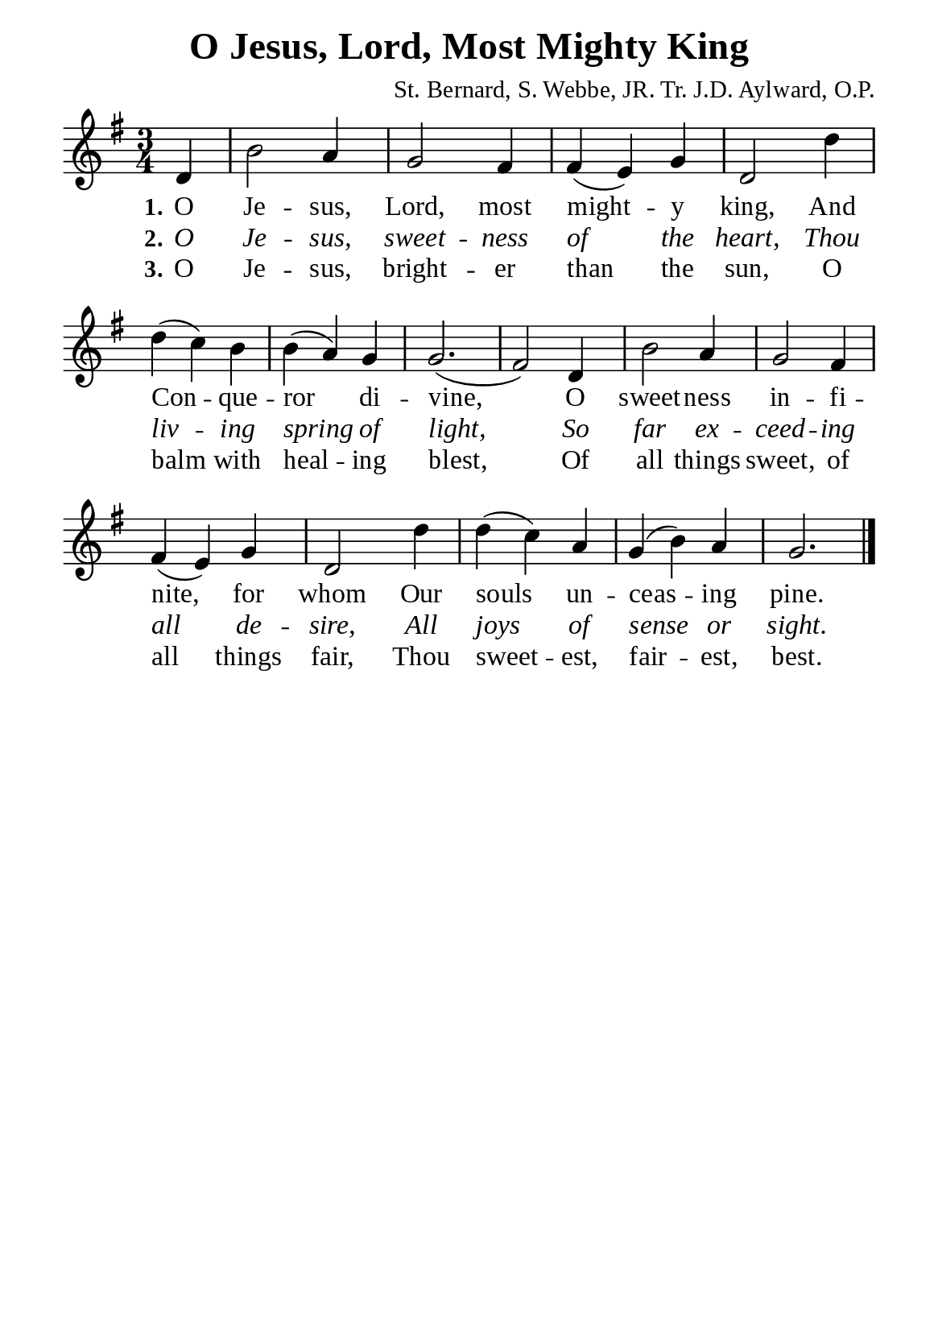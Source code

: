 %%%%%%%%%%%%%%%%%%%%%%%%%%%%%
% CONTENTS OF THIS DOCUMENT
% 1. Common settings
% 2. Verse music
% 3. Verse lyrics
% 4. Layout
%%%%%%%%%%%%%%%%%%%%%%%%%%%%%

%%%%%%%%%%%%%%%%%%%%%%%%%%%%%
% 1. Common settings
%%%%%%%%%%%%%%%%%%%%%%%%%%%%%
\version "2.22.1"

\header {
  title = "O Jesus, Lord, Most Mighty King"
  composer = "St. Bernard, S. Webbe, JR. Tr. J.D. Aylward, O.P."
  tagline = ##f
}

global= {
  \key g \major
  \time 3/4
  \override Score.BarNumber.break-visibility = ##(#f #f #f)
  \override Lyrics.LyricSpace.minimum-distance = #3.0
}

\paper {
  #(set-paper-size "a5")
  top-margin = 3.2\mm
  bottom-marign = 10\mm
  left-margin = 10\mm
  right-margin = 10\mm
  indent = #0
  #(define fonts
	 (make-pango-font-tree "Liberation Serif"
	 		       "Liberation Serif"
			       "Liberation Serif"
			       (/ 20 20)))
  system-system-spacing = #'((basic-distance . 3) (padding . 3))
}

printItalic = {
  \override LyricText.font-shape = #'italic
}

%%%%%%%%%%%%%%%%%%%%%%%%%%%%%
% 2. Verse music
%%%%%%%%%%%%%%%%%%%%%%%%%%%%%
musicVerseSoprano = \relative c' {
                    \partial 4 d4 |
  %{	01	%} b'2 a4 |
  %{	02	%} g2 fis4 |
  %{	03	%} fis (e) g |
  %{	04	%} d2 d'4 |
  %{	05	%} d (c) b |
  %{	06	%} b (a) g |
  %{	07	%} g2. ( |
  %{	08	%} fis2) d4 |
  %{	09	%} b'2 a4 |
  %{	10	%} g2 fis4 |
  %{	11	%} fis (e) g |
  %{	12	%} d2 d'4 |
  %{	13	%} d (c) a |
  %{	14	%} g (b) a |
  %{	15	%} g2. \bar "|."
}

%%%%%%%%%%%%%%%%%%%%%%%%%%%%%
% 3. Verse lyrics
%%%%%%%%%%%%%%%%%%%%%%%%%%%%%
verseOne = \lyricmode {
  \set stanza = #"1."
  O Je -- sus, Lord, most might -- y king,
  And Con -- que -- ror di -- vine,
  O sweet -- ness in -- fi -- nite, for whom
  Our souls un -- ceas -- ing pine.
}

verseTwo = \lyricmode {
  \set stanza = #"2."
  O Je -- sus, sweet -- ness of the heart,
  Thou liv -- ing spring of light,
  So far ex -- ceed -- ing all de -- sire,
  All joys of sense or sight.
}

verseThree = \lyricmode {
  \set stanza = #"3."
  O Je -- sus, bright -- er than the sun,
  O balm with heal -- ing blest,
  Of all things sweet, of all things fair,
  Thou sweet -- est, fair -- est, best.
}

%%%%%%%%%%%%%%%%%%%%%%%%%%%%%
% 4. Layout
%%%%%%%%%%%%%%%%%%%%%%%%%%%%%
\score {
    \new ChoirStaff <<
      \new Staff <<
        \clef "treble"
        \new Voice = "sopranos" { \global   \musicVerseSoprano }
      >>
      \new Lyrics \lyricsto sopranos \verseOne
      \new Lyrics \with \printItalic \lyricsto sopranos \verseTwo
      \new Lyrics \lyricsto sopranos \verseThree
    >>
}
